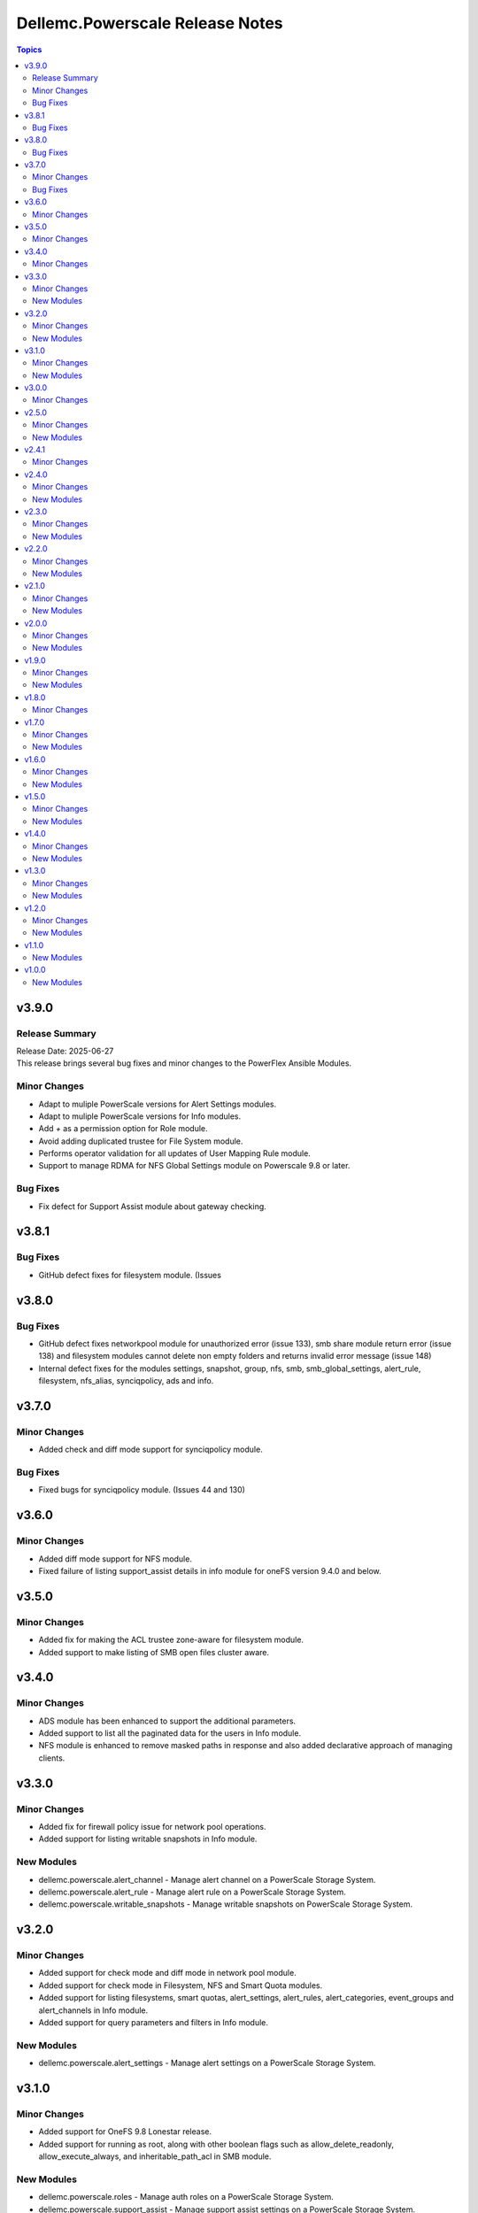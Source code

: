 ================================
Dellemc.Powerscale Release Notes
================================

.. contents:: Topics

v3.9.0
======

Release Summary
---------------

| Release Date: 2025-06-27
| This release brings several bug fixes and minor changes to the PowerFlex Ansible Modules.

Minor Changes
-------------

- Adapt to muliple PowerScale versions for Alert Settings modules.
- Adapt to muliple PowerScale versions for Info modules.
- Add `+` as a permission option for Role module.
- Avoid adding duplicated trustee for File System module.
- Performs operator validation for all updates of User Mapping Rule module.
- Support to manage RDMA for NFS Global Settings module on Powerscale 9.8 or later.

Bug Fixes
---------

- Fix defect for Support Assist module about gateway checking.

v3.8.1
======

Bug Fixes
---------

- GitHub defect fixes for filesystem module. (Issues

v3.8.0
======

Bug Fixes
---------

- GitHub defect fixes networkpool module for unauthorized error (issue 133), smb share module return error (issue 138) and filesystem modules cannot delete non empty folders and returns invalid error message (issue 148)
- Internal defect fixes for the modules settings, snapshot, group, nfs, smb, smb_global_settings, alert_rule, filesystem, nfs_alias, synciqpolicy, ads and info.

v3.7.0
======

Minor Changes
-------------

- Added check and diff mode support for synciqpolicy module.

Bug Fixes
---------

- Fixed bugs for synciqpolicy module. (Issues 44 and 130)

v3.6.0
======

Minor Changes
-------------

- Added diff mode support for NFS module.
- Fixed failure of listing support_assist details in info module for oneFS version 9.4.0 and below.

v3.5.0
======

Minor Changes
-------------

- Added fix for making the ACL trustee zone-aware for filesystem module.
- Added support to make listing of SMB open files cluster aware.

v3.4.0
======

Minor Changes
-------------

- ADS module has been enhanced to support the additional parameters.
- Added support to list all the paginated data for the users in Info module.
- NFS module is enhanced to remove masked paths in response and also added declarative approach of managing clients.

v3.3.0
======

Minor Changes
-------------

- Added fix for firewall policy issue for network pool operations.
- Added support for listing writable snapshots in Info module.

New Modules
-----------

- dellemc.powerscale.alert_channel - Manage alert channel on a PowerScale Storage System.
- dellemc.powerscale.alert_rule - Manage alert rule on a PowerScale Storage System.
- dellemc.powerscale.writable_snapshots - Manage writable snapshots on PowerScale Storage System.

v3.2.0
======

Minor Changes
-------------

- Added support for check mode and diff mode in network pool module.
- Added support for check mode in Filesystem, NFS and Smart Quota modules.
- Added support for listing filesystems, smart quotas, alert_settings, alert_rules, alert_categories, event_groups and alert_channels in Info module.
- Added support for query parameters and filters in Info module.

New Modules
-----------

- dellemc.powerscale.alert_settings - Manage alert settings on a PowerScale Storage System.

v3.1.0
======

Minor Changes
-------------

- Added support for OneFS 9.8 Lonestar release.
- Added support for running as root, along with other boolean flags such as allow_delete_readonly, allow_execute_always, and inheritable_path_acl in SMB module.

New Modules
-----------

- dellemc.powerscale.roles - Manage auth roles on a PowerScale Storage System.
- dellemc.powerscale.support_assist - Manage support assist settings on a PowerScale Storage System.

v3.0.0
======

Minor Changes
-------------

- Added support for OneFS 9.7 Key West release.

v2.5.0
======

Minor Changes
-------------

- Added support for listing server certificates in Info module.

New Modules
-----------

- dellemc.powerscale.server_certificate - Manage server certificates on a PowerScale Storage System.

v2.4.1
======

Minor Changes
-------------

- Document link fixes in README.

v2.4.0
======

Minor Changes
-------------

- Added support for getting and modifying cluster owner information and cluster identity information through settings module.
- Added support for listing SMB global settings, detailed network interfaces, NTP servers, email settings, cluster identity, cluster owner and SNMP settings through info module.
- Added support for removing the static route for IP address pool through network pool module.

New Modules
-----------

- dellemc.powerscale.smb_global_settings - Manage SMB global settings on a PowerScale Storage System.
- dellemc.powerscale.snmp_settings - Manage SNMP settings on a PowerScale Storage System.

v2.3.0
======

Minor Changes
-------------

- Added support for listing SynciqGlobalSettings and S3 buckets in Info module.
- Added support for manually running a SyncIQ policy.

New Modules
-----------

- dellemc.powerscale.synciq_global_settings - Manage SyncIQ global settings on a PowerScale Storage System.
- dellemc.powerscale.synciqcertificate - Manage SyncIQ target cluster certificate on a PowerScale Storage System.

v2.2.0
======

Minor Changes
-------------

- Added support for listing NFS default settings, NFS global settings and NFS zone settings in Info module.
- Added support for specifying the users and groups to which non-root and root clients are mapped in nfs module.

New Modules
-----------

- dellemc.powerscale.nfs_default_settings - Get details and modify NFS default settings.
- dellemc.powerscale.nfs_global_settings - Get details and modify NFS global settings.
- dellemc.powerscale.nfs_zone_settings - Get details and modify NFS zone settings.

v2.1.0
======

Minor Changes
-------------

- Added support for SmartConnect zone alaises(DNS names) in network pool module.
- Added support for deleting an access zone and reordering the authentication providers in access zone module.
- Added support for service principal names(SPN) in AD module.

New Modules
-----------

- dellemc.powerscale.s3_bucket - Create, modify, get details and delete an S3 bucket.

v2.0.0
======

Minor Changes
-------------

- Added support for PowerScale OneFS 9.5 Islander release.
- Added support for everyone user in filesystem module.
- Added support for ignoring unresolvable hosts for NFS Export.
- Added support for listing LDAP auth providers and user mapping rules in Info module.
- For the execution of the PowerScale Ansible modules, python library "isilon-sdk" needs to be installed.

New Modules
-----------

- dellemc.powerscale.user_mapping_rule - Create, modify, get details, and delete a user mapping rule.

v1.9.0
======

Minor Changes
-------------

- Added support to create a group using group_id.
- Added support to create a user using user_id.
- Added support to list SMB open files through Info module.
- Added support to update the password of the user.
- Enabled the path parameter of Smart Quota module to be consistent with other modules.

New Modules
-----------

- dellemc.powerscale.smb_file - Find and close SMB open files on a PowerScale Storage system.

v1.8.0
======

Minor Changes
-------------

- Added support for security flavors while creating and modifying NFS export.

v1.7.0
======

Minor Changes
-------------

- Access Zone, SMB, SmartQuota, User and Group module is enhanced to support NIS authentication provider.
- Info module is enhanced to support listing of NFS aliases.
- Support to create and modify additional parameters of an SMB share in SMB module.
- SyncIQ Policy module is enhanced to support accelerated_failback and restrict_target_network of a policy.

New Modules
-----------

- dellemc.powerscale.nfs_alias - Manage NFS aliases on a PowerScale Storage System

v1.6.0
======

Minor Changes
-------------

- Added execution environment manifest file to support building an execution environment with ansible-builder.
- Added files required for Ansible execution environment.
- Check mode is supported for Info, Filepool Policy and Storagepool Tier modules.
- Filesystem module is enhanced to support ACL and container parameter.
- Info module is enhanced to support NodePools and Storagepool Tiers Subsets.
- SmartQuota module is enhanced to support container parameter.

New Modules
-----------

- dellemc.powerscale.filepoolpolicy - Manages file pool policy on PowerScale
- dellemc.powerscale.storagepooltier - Manages storage pool tier on PowerScale

v1.5.0
======

Minor Changes
-------------

- ADS module is enhanced to support machine_account and organizational_unit parameters while creating ADS provider.
- Added rotating file handler for log files.
- Removal of dellemc_powerscale prefix from all the modules name.
- SmartQuota module is enhanced to support float values for Quota Parameters.
- Support for recursive force deletion of filesystem directories.

New Modules
-----------

- dellemc.powerscale.networksettings - Manages Network Settings on PowerScale Storage System
- dellemc.powerscale.smartpoolsettings - Manages Smartpool Settings on PowerScale Storage System

v1.4.0
======

Minor Changes
-------------

- Access zone module is enhanced to support creation of an access zone.
- Gather facts module is enhanced to list network groupnets, network subnets, network pools, network rules and network interfaces.
- Support to retrieve and modify email settings in Settings module.
- Support to retrieve, add and remove NTP servers in Settings module.

New Modules
-----------

- dellemc.powerscale.groupnet - Manages groupnet configuration on PowerScale
- dellemc.powerscale.networkpool - Manages Network Pools on PowerScale Storage System
- dellemc.powerscale.networkrule - Manages Network provisioning rules for PowerScale Storage System
- dellemc.powerscale.settings - Manages general settings for PowerScale storage system
- dellemc.powerscale.subnet - Manages subnet configuration on PowerScale

v1.3.0
======

Minor Changes
-------------

- Added dual licensing.
- Gather facts module is enhanced to list SyncIQ policies, SyncIQ Performance rules, SyncIQ reports, SyncIQ target reports, SyncIQ target cluster certificates.

New Modules
-----------

- dellemc.powerscale.synciqjob - Manage SyncIQ jobs on PowerScale
- dellemc.powerscale.synciqpolicy - Manage SyncIQ policies on PowerScale
- dellemc.powerscale.synciqreports - Provides the SyncIQ reports for PowerScale Storage System
- dellemc.powerscale.synciqrules - Manage SyncIQ performance rules on PowerScale Storage System.
- dellemc.powerscale.synciqtargetreports - Provides SyncIQ target reports on PowerScale Storage System

v1.2.0
======

Minor Changes
-------------

- Filesystem module is enhanced to support additional quota parameters.
- Gather facts module is enhanced to list Nodes, NFS Exports, SMB shares and Active clients.
- Map or unmap authentication providers to/from an access zone.
- Rebranded Isilon to PowerScale.
- SmartQuota module is enhanced to support CRUD operations, for default-user and default-group quotas.
- Support extended for OneFS version 9.1.0.

New Modules
-----------

- dellemc.powerscale.ads - Manages the ADS authentication provider on PowerScale
- dellemc.powerscale.ldap - Manage LDAP authentication provider on PowerScale
- dellemc.powerscale.node - Get node info of PowerScale Storage System.

v1.1.0
======

New Modules
-----------

- dellemc.powerscale.smartquota - Manage Smart Quotas on PowerScale

v1.0.0
======

New Modules
-----------

- dellemc.powerscale.accesszone - Manages access zones on PowerScale
- dellemc.powerscale.filesystem - Manage Filesystems on PowerScale
- dellemc.powerscale.group - Manage Groups on the PowerScale Storage System
- dellemc.powerscale.info - Gathering information about PowerScale Storage
- dellemc.powerscale.nfs - Manage NFS exports on a PowerScale Storage System
- dellemc.powerscale.smb - Manage SMB shares on PowerScale Storage System. You can perform these operations
- dellemc.powerscale.snapshot - Manage snapshots on PowerScale
- dellemc.powerscale.snapshotschedule - Manage snapshot schedules on PowerScale
- dellemc.powerscale.user - Manage users on the PowerScale Storage System
